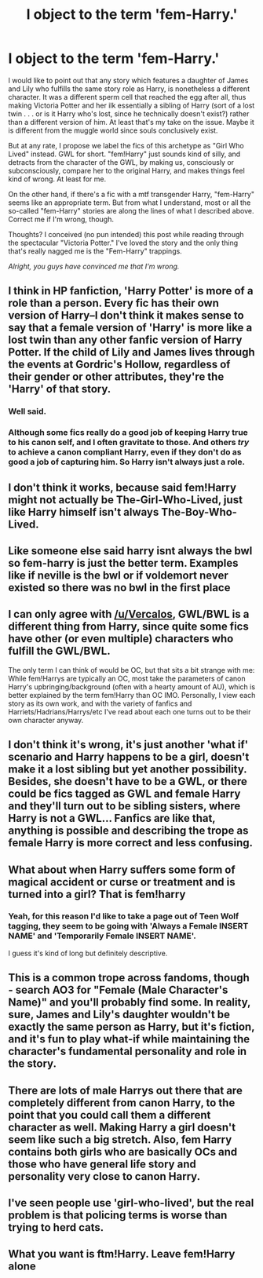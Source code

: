 #+TITLE: I object to the term 'fem-Harry.'

* I object to the term 'fem-Harry.'
:PROPERTIES:
:Author: Argentina_es_white
:Score: 0
:DateUnix: 1592519821.0
:DateShort: 2020-Jun-19
:FlairText: Discussion
:END:
I would like to point out that any story which features a daughter of James and Lily who fulfills the same story role as Harry, is nonetheless a different character. It was a different sperm cell that reached the egg after all, thus making Victoria Potter and her ilk essentially a sibling of Harry (sort of a lost twin . . . or is it Harry who's lost, since he technically doesn't exist?) rather than a different version of him. At least that's my take on the issue. Maybe it is different from the muggle world since souls conclusively exist.

But at any rate, I propose we label the fics of this archetype as "Girl Who Lived" instead. GWL for short. "fem!Harry" just sounds kind of silly, and detracts from the character of the GWL, by making us, consciously or subconsciously, compare her to the original Harry, and makes things feel kind of wrong. At least for me.

On the other hand, if there's a fic with a mtf transgender Harry, "fem-Harry" seems like an appropriate term. But from what I understand, most or all the so-called "fem-Harry" stories are along the lines of what I described above. Correct me if I'm wrong, though.

Thoughts? I conceived (no pun intended) this post while reading through the spectacular "Victoria Potter." I've loved the story and the only thing that's really nagged me is the "Fem-Harry" trappings.

/Alright, you guys have convinced me that I'm wrong./


** I think in HP fanfiction, 'Harry Potter' is more of a role than a person. Every fic has their own version of Harry--I don't think it makes sense to say that a female version of 'Harry' is more like a lost twin than any other fanfic version of Harry Potter. If the child of Lily and James lives through the events at Gordric's Hollow, regardless of their gender or other attributes, they're the 'Harry' of that story.
:PROPERTIES:
:Author: 420SwagBro
:Score: 23
:DateUnix: 1592520695.0
:DateShort: 2020-Jun-19
:END:

*** Well said.
:PROPERTIES:
:Author: Argentina_es_white
:Score: 3
:DateUnix: 1592525576.0
:DateShort: 2020-Jun-19
:END:


*** Although some fics really do a good job of keeping Harry true to his canon self, and I often gravitate to those. And others /try/ to achieve a canon compliant Harry, even if they don't do as good a job of capturing him. So Harry isn't always just a role.
:PROPERTIES:
:Author: Argentina_es_white
:Score: 2
:DateUnix: 1592525988.0
:DateShort: 2020-Jun-19
:END:


** I don't think it works, because said fem!Harry might not actually be The-Girl-Who-Lived, just like Harry himself isn't always The-Boy-Who-Lived.
:PROPERTIES:
:Author: Vercalos
:Score: 9
:DateUnix: 1592520233.0
:DateShort: 2020-Jun-19
:END:


** Like someone else said harry isnt always the bwl so fem-harry is just the better term. Examples like if neville is the bwl or if voldemort never existed so there was no bwl in the first place
:PROPERTIES:
:Author: TheSmallRaptor
:Score: 3
:DateUnix: 1592520606.0
:DateShort: 2020-Jun-19
:END:


** I can only agree with [[/u/Vercalos]], GWL/BWL is a different thing from Harry, since quite some fics have other (or even multiple) characters who fulfill the GWL/BWL.

The only term I can think of would be OC, but that sits a bit strange with me: While fem!Harrys are typically an OC, most take the parameters of canon Harry's upbringing/background (often with a hearty amount of AU), which is better explained by the term fem!Harry than OC IMO. Personally, I view each story as its own work, and with the variety of fanfics and Harriets/Hadrians/Harrys/etc I've read about each one turns out to be their own character anyway.
:PROPERTIES:
:Author: ThreeFx
:Score: 3
:DateUnix: 1592520925.0
:DateShort: 2020-Jun-19
:END:


** I don't think it's wrong, it's just another 'what if' scenario and Harry happens to be a girl, doesn't make it a lost sibling but yet another possibility. Besides, she doesn't have to be a GWL, or there could be fics tagged as GWL and female Harry and they'll turn out to be sibling sisters, where Harry is not a GWL... Fanfics are like that, anything is possible and describing the trope as female Harry is more correct and less confusing.
:PROPERTIES:
:Author: rainatom
:Score: 3
:DateUnix: 1592521097.0
:DateShort: 2020-Jun-19
:END:


** What about when Harry suffers some form of magical accident or curse or treatment and is turned into a girl? That is fem!harry
:PROPERTIES:
:Author: RavenclawHufflepuff
:Score: 3
:DateUnix: 1592521870.0
:DateShort: 2020-Jun-19
:END:

*** Yeah, for this reason I'd like to take a page out of Teen Wolf tagging, they seem to be going with 'Always a Female INSERT NAME' and 'Temporarily Female INSERT NAME'.

I guess it's kind of long but definitely descriptive.
:PROPERTIES:
:Author: ash4426
:Score: 2
:DateUnix: 1592532892.0
:DateShort: 2020-Jun-19
:END:


** This is a common trope across fandoms, though - search AO3 for "Female (Male Character's Name)" and you'll probably find some. In reality, sure, James and Lily's daughter wouldn't be exactly the same person as Harry, but it's fiction, and it's fun to play what-if while maintaining the character's fundamental personality and role in the story.
:PROPERTIES:
:Author: NellOhEll
:Score: 3
:DateUnix: 1592522039.0
:DateShort: 2020-Jun-19
:END:


** There are lots of male Harrys out there that are completely different from canon Harry, to the point that you could call them a different character as well. Making Harry a girl doesn't seem like such a big stretch. Also, fem Harry contains both girls who are basically OCs and those who have general life story and personality very close to canon Harry.
:PROPERTIES:
:Author: Llolola
:Score: 3
:DateUnix: 1592522814.0
:DateShort: 2020-Jun-19
:END:


** I've seen people use 'girl-who-lived', but the real problem is that policing terms is worse than trying to herd cats.
:PROPERTIES:
:Author: DinoAnkylosaurus
:Score: 1
:DateUnix: 1592521457.0
:DateShort: 2020-Jun-19
:END:


** What you want is ftm!Harry. Leave fem!Harry alone
:PROPERTIES:
:Author: zerkses
:Score: 1
:DateUnix: 1592548639.0
:DateShort: 2020-Jun-19
:END:
